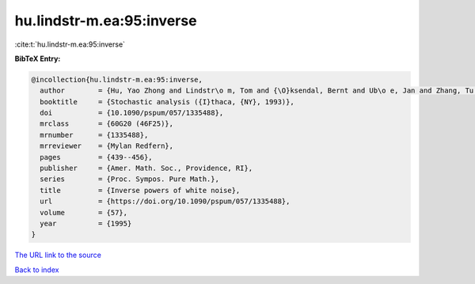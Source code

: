 hu.lindstr-m.ea:95:inverse
==========================

:cite:t:`hu.lindstr-m.ea:95:inverse`

**BibTeX Entry:**

.. code-block:: bibtex

   @incollection{hu.lindstr-m.ea:95:inverse,
     author        = {Hu, Yao Zhong and Lindstr\o m, Tom and {\O}ksendal, Bernt and Ub\o e, Jan and Zhang, Tu Sheng},
     booktitle     = {Stochastic analysis ({I}thaca, {NY}, 1993)},
     doi           = {10.1090/pspum/057/1335488},
     mrclass       = {60G20 (46F25)},
     mrnumber      = {1335488},
     mrreviewer    = {Mylan Redfern},
     pages         = {439--456},
     publisher     = {Amer. Math. Soc., Providence, RI},
     series        = {Proc. Sympos. Pure Math.},
     title         = {Inverse powers of white noise},
     url           = {https://doi.org/10.1090/pspum/057/1335488},
     volume        = {57},
     year          = {1995}
   }
`The URL link to the source <https://doi.org/10.1090/pspum/057/1335488>`_


`Back to index <../By-Cite-Keys.html>`_
